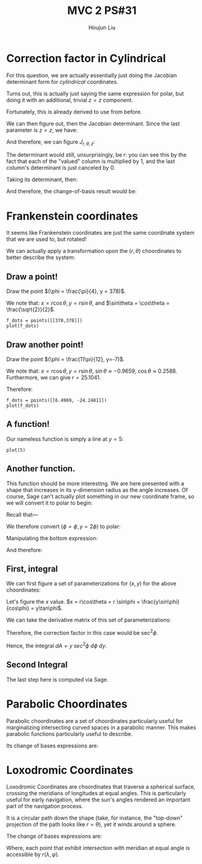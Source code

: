 :PROPERTIES:
:ID:       7936CF0C-9DF1-44C7-840E-F79A497A376C
:END:
#+title: MVC 2 PS#31
#+author: Houjun Liu

* Correction factor in Cylindrical
For this question, we are actually essentially just doing the Jacobian determinant form for /cylindrical/ coordinates.

Turns out, this is actually just saying the same expression for polar, but doing it with an additional, trivial $z=z$ component.

\begin{equation}
   f(x,y,z) = g(r, \theta,z) 
\end{equation}

Fortunately, this is already derived to use from before.

\begin{equation}
   \begin{cases}
   x = r\cos\theta \\
   y = r\sin\theta \\
   z = z
\end{cases}
\end{equation}

We can then figure out, then the Jacobian determinant. Since the last parameter is $z=z$, we have:

And therefore, we can figure $J_{r,\theta,z}$:

\begin{equation}
   J = \begin{bmatrix} 
cos\theta & -r\sin\theta & 0\\
sin\theta & r\cos\theta & 0\\
0 & 0 & 1
\end{bmatrix} 
\end{equation}

The determinant would still, unsurprisingly, be $r$: you can see this by the fact that each of the "valued" column is multiplied by $1$, and the last column's determinant is just canceled by $0$.

Taking its determinant, then:

\begin{equation}
   det(J) = r\cos^2\theta +r\sin^2\theta = r
\end{equation}

And therefore, the change-of-basis result would be:

\begin{equation}
   dx\ dy\ dz = r\ dr\ d\theta\ dz
\end{equation}

* Frankenstein coordinates
It seems like Frankenstein coordinates are just the same coordinate system that we are used to, but rotated!

We can actually apply a transformation upon the $(r,\theta)$ choordinates to better describe the system:

\begin{equation}
\begin{cases}
   r = \frac{y}{\cos\phi} \\
   \theta = 90-\phi 
\end{cases}
\end{equation}

** Draw a point!
Draw the point $(\phi = \frac{\pi}{4}, y = 378)$.

\begin{equation}
\begin{cases}
   r = \frac{378}{\frac{\sqrt{2}}{2}} = 378\sqrt{2} \\
   \theta = \frac{\pi}{4}
\end{cases}
\end{equation}

We note that: $x = r\cos\theta, y=r\sin\theta$, and $\sin\theta = \cos\theta = \frac{\sqrt{2}}{2}$.

\begin{equation}
\begin{cases}
   x = 378\\
   y = 378
\end{cases}
\end{equation}

#+begin_src sage
f_dots = points([[378,378]])
plot(f_dots)
#+end_src

#+DOWNLOADED: screenshot @ 2022-06-01 09:38:21
[[file:2022-06-01_09-38-21_screenshot.png]]

** Draw another point!
Draw the point $(\phi = \frac{11\pi}{12}, y=-7)$.

\begin{equation}
\begin{cases}
   r = \frac{7}{\frac{1}{4\sqrt{6}} + \frac{1}{4\sqrt{2}}} = \frac{56\sqrt{3}}{\sqrt{2}+\sqrt{6}} \\
   \theta = \frac{-5\pi}{12}
\end{cases}
\end{equation}

We note that: $x = r\cos\theta, y=r\sin\theta$, $\sin\theta \approx -0.9659$, $\cos\theta \approx 0.2588$. Furthermore, we can give $r=25.1041$. 

Therefore:

\begin{equation}
\begin{cases}
     x = 6.4969\\
    y = -24.2481
\end{cases}
\end{equation}

#+begin_src sage
f_dots = points([[6.4969, -24.2481]])
plot(f_dots)
#+end_src

#+DOWNLOADED: screenshot @ 2022-06-01 09:51:33
[[file:2022-06-01_09-51-33_screenshot.png]]

** A function!
Our nameless function is simply a line at $y=5$:

#+begin_src sage
plot(5)
#+end_src

#+DOWNLOADED: screenshot @ 2022-06-01 09:57:14
[[file:2022-06-01_09-57-14_screenshot.png]]

** Another function.
This function should be more interesting. We are here presented with a shape that increases in its y-dimension radius as the angle increases. Of course, Sage can't actually plot something in our new coordinate frame, so we will convert it to polar to begin:


Recall that---

\begin{equation}
\begin{cases}
   r = \frac{y}{\cos\phi} \\
   \theta = 90-\phi 
\end{cases}
\end{equation}

We therefore convert $(\phi=\phi, y=2\phi)$ to polar:

\begin{equation}
\begin{cases}
r = \frac{2\phi}{\cos\phi}\\
\theta = 90-\phi
\end{cases}
\end{equation}

Manipulating the bottom expression:

\begin{equation}
   \phi = 90-\theta 
\end{equation}

And therefore:

\begin{equation}
   r = \frac{180-2\theta}{sin\theta} 
\end{equation}

#+DOWNLOADED: screenshot @ 2022-06-01 10:38:51
[[file:2022-06-01_10-38-51_screenshot.png]]
 
** First, integral
We can first figure a set of parameterizations for $(x,y)$ for the above choordinates:

Let's figure the $x$ value. $x = r\cos\theta = r \sin\phi = \frac{y\sin\phi}{cos\phi} = y\tan\phi$.

\begin{equation}
\begin{cases}
   x = y\tan\phi\\
   y = y 
\end{cases}
\end{equation}

We can take the derivative matrix of this set of parameterizations:

\begin{equation}
   J = \begin{bmatrix} 
\tan\phi & ysec^2\phi \\
1 & 0 
\end{bmatrix} 
\end{equation}

Therefore, the correction factor in this case would be $\sec^2\phi$.

Hence, the integral $dA = y\ sec^2\phi\ d\phi\ dy$.

\begin{align}
   &\int_5^7 \int_0^{\frac{\pi}{3}} y\ sec^2\phi\ d\phi\ dy\\
& \int_5^7 y\sqrt{3} dy\\
& 2\sqrt{3} 
\end{align}

** Second Integral

\begin{align}
   &\int_0^\frac{\pi}{4} \int_0^{\frac{y}{2}} sec^2\phi\ d\phi\ dy\\
& \int_0^\frac{\pi}{4} \tan\frac{y}{2} dy\\
& -2log\left(\frac{\sqrt{\sqrt{2}+2}}{2}\right)
\end{align}

The last step here is computed via Sage.

* Parabolic Choordinates
Parabolic choordinates are a set of choordinates particularly useful for marginalizing intersecting curved spaces in a parabolic manner. This makes parabolic functions particularly useful to describe.

Its change of bases expressions are:

\begin{equation}
   \begin{cases}
   x = \sigma \tau \\ 
   y = \frac{1}{2}(\tau^2-\sigma^2) 
\end{cases}
\end{equation}

* Loxodromic Coordinates
Loxodromic Coordinates are choordinates that traverse a spherical surface, crossing the meridians of longitudes at equal angles. This is particularly useful for early navigation, where the sun's angles rendered an important part of the navigation process.

It is a circular path down the shape (take, for instance, the "top-down" projection of the path looks like $r=\theta$), yet it winds around a sphere.

The change of bases expressions are:

\begin{equation}
\begin{cases}
x = \cos\lambda \cos\varphi\\
y = \cos\lambda \cos\varphi\\
z = \sin\varphi
\end{cases}
\end{equation}

Where, each point that exhibit intersection with meridian at equal angle is accessible by $r(\lambda, \varphi)$.
